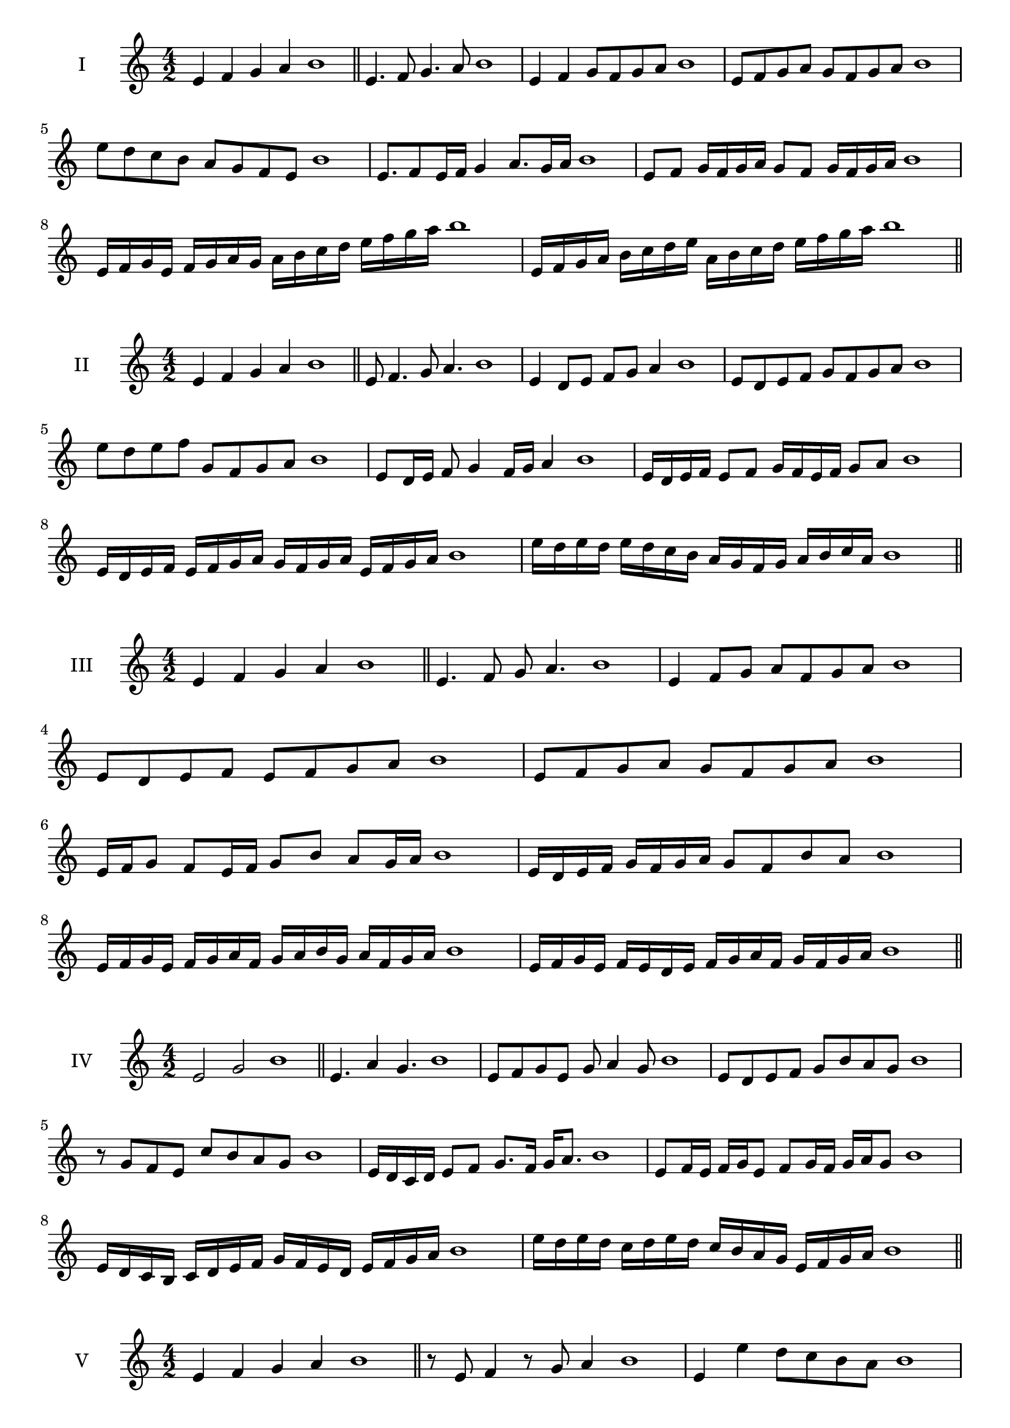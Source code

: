\version "2.18.2"
\score {
  \new Staff \with { instrumentName = #"I" }
  \relative c' { 
   
  \time 4/2
  e4 f g a b1 \bar "||"
 e,4. f8 g4. a8 b1
 e,4 f g8 f g a b1
 e,8 f g a g f g a b1
 e8 d c b a g f e b'1
 e,8. f8 e16 f g4 a8. g16 a b1
 e,8 f g16 f g a g8 f g16 f g a b1
 e,16 f g e f g a g a b c d e f g a b1
 e,,16 f g a b c d e a, b c d e f g a b1
 \bar "||" \break
  }
 
}
\score {
  \new Staff \with { instrumentName = #"II" }
  \relative c' { 
   
  \time 4/2
 e4 f g a b1  \bar "||"
 e,8 f4. g8 a4. b1
 e,4 d8 e f g a4 b1
 e,8 d e f g f g a b1
 e8 d e f g, f g a b1
 e,8 d16 e f8 g4 f16 g a4 b1
 e,16 d e f e8 f g16 f e f g8 a b1
 e,16 d e f e f g a g f g a e f g a b1
 e16 d e d e d c b a g f g a b c a b1
 \bar "||" \break
  }
 
}
\score {
  \new Staff \with { instrumentName = #"III" }
  \relative c' { 
   
  \time 4/2
 e4 f g a b1  \bar "||"
 e,4. f8 g a4. b1
 e,4 f8 g a f g a b1
 e,8 d e f e f g a b1
 e,8 f g a g f g a b1
 e,16 f g8 f e16 f g8 b a g16 a b1
 e,16 d e f g f g a g8 f b a b1
 e,16 f g e f g a f g a b g a f g a b1
 e,16 f g e f e d e f g a f g f g a b1
 \bar "||" \break
  }
 
}
\score {
  \new Staff \with { instrumentName = #"IV" }
  \relative c' { 
   
  \time 4/2
  e2 g b1 \bar "||"
  e,4. a4 g4. b1
  e,8 f g e g a4 g8 b1
  e,8 d e f g b a g b1
  r8 g8 f e c' b a g b1
  e,16 d c d e8 f g8. f16 g a8. b1
  e,8 f16 e f g e8 f g16 f g a g8 b1
  e,16 d c b c d e f g f e d e f g a b1
  e16 d e d c d e d c b a g e f g a b1
 \bar "||" \break
  }
 
}
\score {
  \new Staff \with { instrumentName = #"V" }
  \relative c' { 
   
  \time 4/2
  e4 f g a b1 \bar "||"
  r8 e,8 f4 r8 g8 a4 b1
  e,4 e'4 d8 c b a b1
  e,8 f g a b f g a b1
  e,8 f g d e f g a b1
  e,16 f g a g8 a b g a g16 a b1
  e,16 f g a f8 e f g a16 f g a b1
  e,16 d e f g f g a b b, c d e f g a b1
  e,16 f g a f g a b g a b c a b c a b1
 \bar "||" \break
  }
 
}
\score {
  \new Staff \with { instrumentName = #"VI" }
  \relative c' { 
   
  \time 4/2
  e4 f g a b1 \bar "||"
  e,8 r8 r f g r a4 b1
  e,4 f8 g a b c a b1
  e,8 d e f g a b c b1
  e,8 d c b a b c a b1
  e16 c d e f8 g a b c b16 a b1
  e,16 f g e f g d8 e f g a b1
  e,16 f d e f g a f g a f g a b c a b1
  e,16 f g e f g a f g a b g a b c a b1
  
 \bar "||" \break
  }
 
}
\score {
  \new Staff \with { instrumentName = #"VII" }
  \relative c' { 
   
  \time 4/2
  e4 f g a b1 \bar "||"
  r8 e, f4 g8 f, r8 g8 b1
  e4 f8 e d c b a b1
  e8 f g f e f g a b1
  e,8 d c d e f g a b1
  e,16 d e f g8 f e16 f g8. a8. b1
  e,8 d16 c b a b c a8 b c a b1
  e16 c d e f g a f g a b g a f g a b1
  e,16 d c b f' g e f g f e d a'f g a b1
 \bar "||" \break
  }
 
}
\score {
  \new Staff \with { instrumentName = #"VIII" }
  \relative c' { 
   
  \time 4/2
  e4 f g a b1 \bar "||"
  e,8 f g4. a4. b1
  e,4 f8 g e f g a b1
  e,8 f g a e f g a b1
  e,8 f c d e f g a b1
  e,8 d16 e f 8 g e f g a b1
  e,16 d e f g f g a g8 f g a b1
  e,16 c d e f g a f g e f g a b c a b1 
  e,16 c d e f d e f g a f g a b c a b1
 \bar "||" \break
  }
 
}
\score {
  \new Staff \with { instrumentName = #"IX" }
  \relative c' { 
   
  \time 4/2
  e4 f g a b1 \bar "||"
 e,4. f4. g8 a b1
 r8 d, e4. f8 g a b1

 e8 g f e d c b a b1
 d8 e c16 d e8 e f g a b1
 e,8 d16 e f g a f g8 f16 g a b g a b1
 e,16 d e f g f e d e d e f g f g a b1
 e,16 f g e f d e f g a b g a f g a b1
 \bar "||" \break
  }
 
}


